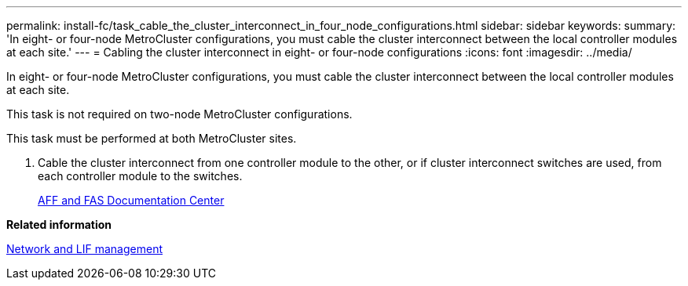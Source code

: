 ---
permalink: install-fc/task_cable_the_cluster_interconnect_in_four_node_configurations.html
sidebar: sidebar
keywords: 
summary: 'In eight- or four-node MetroCluster configurations, you must cable the cluster interconnect between the local controller modules at each site.'
---
= Cabling the cluster interconnect in eight- or four-node configurations
:icons: font
:imagesdir: ../media/

[.lead]
In eight- or four-node MetroCluster configurations, you must cable the cluster interconnect between the local controller modules at each site.

This task is not required on two-node MetroCluster configurations.

This task must be performed at both MetroCluster sites.

. Cable the cluster interconnect from one controller module to the other, or if cluster interconnect switches are used, from each controller module to the switches.
+
https://docs.netapp.com/platstor/index.jsp[AFF and FAS Documentation Center]

*Related information*

https://docs.netapp.com/ontap-9/topic/com.netapp.doc.dot-cm-nmg/home.html[Network and LIF management]
